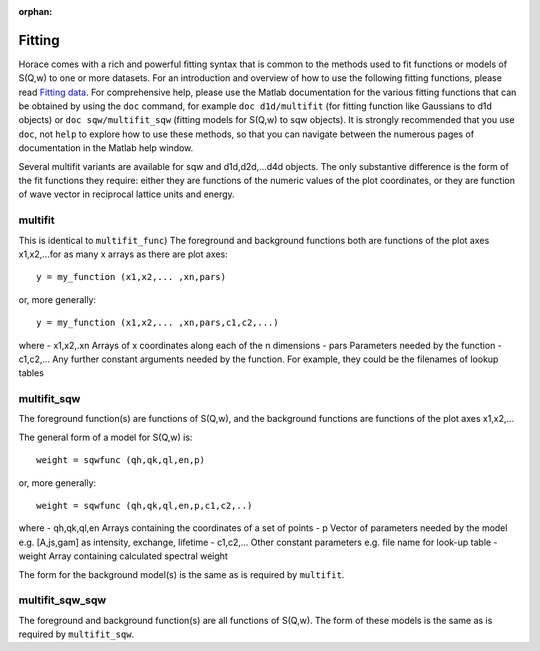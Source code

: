 :orphan:

#######
Fitting
#######

Horace comes with a rich and powerful fitting syntax that is common to the methods used to fit functions or models of S(Q,w) to one or more datasets. For an introduction and overview of how to use the following fitting functions, please read `Fitting data <Multifit.rst>`__. For comprehensive help, please use the Matlab documentation for the various fitting functions that can be obtained by using the ``doc`` command, for example ``doc d1d/multifit`` (for fitting function like Gaussians to d1d objects) or ``doc sqw/multifit_sqw`` (fitting models for S(Q,w) to sqw objects). It is strongly recommended that you use ``doc``, not ``help`` to explore how to use these methods, so that you can navigate between the numerous pages of documentation in the Matlab help window.

Several multifit variants are available for sqw and d1d,d2d,...d4d objects. The only substantive difference is the form of the fit functions they require: either they are functions of the numeric values of the plot coordinates, or they are function of wave vector in reciprocal lattice units and energy.

multifit
========

This is identical to ``multifit_func``)
The foreground and background functions both are functions of the plot axes x1,x2,...for as many x arrays as there are plot axes:

::

   y = my_function (x1,x2,... ,xn,pars)


or, more generally:

::

   y = my_function (x1,x2,... ,xn,pars,c1,c2,...)

where
- x1,x2,.xn Arrays of x coordinates along each of the n dimensions
- pars Parameters needed by the function
- c1,c2,... Any further constant arguments needed by the function. For example, they could be the filenames of lookup tables

multifit_sqw
============

The foreground function(s) are functions of S(Q,w), and the background functions are functions of the plot axes x1,x2,...

The general form of a model for S(Q,w) is:

::

   weight = sqwfunc (qh,qk,ql,en,p)


or, more generally:

::

   weight = sqwfunc (qh,qk,ql,en,p,c1,c2,..)


where
- qh,qk,ql,en Arrays containing the coordinates of a set of points
- p Vector of parameters needed by the model e.g. [A,js,gam] as intensity, exchange, lifetime
- c1,c2,... Other constant parameters e.g. file name for look-up table
- weight Array containing calculated spectral weight

The form for the background model(s) is the same as is required by ``multifit``.

multifit_sqw_sqw
================

The foreground and background function(s) are all functions of S(Q,w). The form of these models is the same as is required by ``multifit_sqw``.
